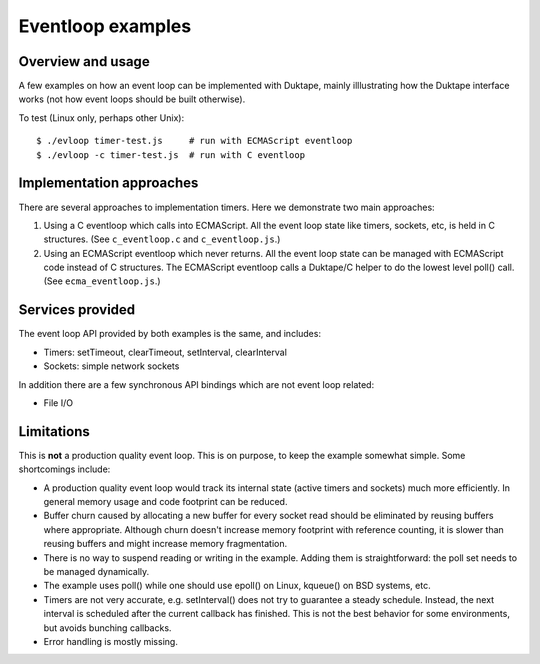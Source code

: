 ==================
Eventloop examples
==================

Overview and usage
==================

A few examples on how an event loop can be implemented with Duktape, mainly
illlustrating how the Duktape interface works (not how event loops should be
built otherwise).

To test (Linux only, perhaps other Unix)::

  $ ./evloop timer-test.js     # run with ECMAScript eventloop
  $ ./evloop -c timer-test.js  # run with C eventloop

Implementation approaches
=========================

There are several approaches to implementation timers.  Here we demonstrate
two main approaches:

1. Using a C eventloop which calls into ECMAScript.  All the event loop state
   like timers, sockets, etc, is held in C structures.
   (See ``c_eventloop.c`` and ``c_eventloop.js``.)

2. Using an ECMAScript eventloop which never returns.  All the event loop state
   can be managed with ECMAScript code instead of C structures.  The ECMAScript
   eventloop calls a Duktape/C helper to do the lowest level poll() call.
   (See ``ecma_eventloop.js``.)

Services provided
=================

The event loop API provided by both examples is the same, and includes:

* Timers: setTimeout, clearTimeout, setInterval, clearInterval

* Sockets: simple network sockets

In addition there are a few synchronous API bindings which are not event loop
related:

* File I/O

Limitations
===========

This is **not** a production quality event loop.  This is on purpose, to
keep the example somewhat simple.  Some shortcomings include:

* A production quality event loop would track its internal state (active
  timers and sockets) much more efficiently.  In general memory usage and
  code footprint can be reduced.

* Buffer churn caused by allocating a new buffer for every socket read
  should be eliminated by reusing buffers where appropriate.  Although
  churn doesn't increase memory footprint with reference counting, it
  is slower than reusing buffers and might increase memory fragmentation.

* There is no way to suspend reading or writing in the example.  Adding
  them is straightforward: the poll set needs to be managed dynamically.

* The example uses poll() while one should use epoll() on Linux, kqueue()
  on BSD systems, etc.

* Timers are not very accurate, e.g. setInterval() does not try to guarantee
  a steady schedule.  Instead, the next interval is scheduled after the
  current callback has finished.  This is not the best behavior for some
  environments, but avoids bunching callbacks.

* Error handling is mostly missing.
